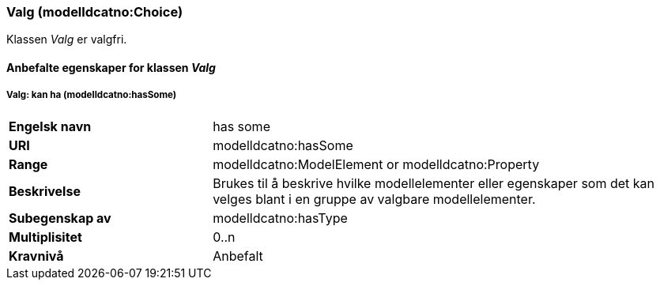 === Valg (modelldcatno:Choice) [[valg-egenskaper]]

Klassen _Valg_ er valgfri.

==== Anbefalte egenskaper for klassen _Valg_ [[Anbefalte-egenskaper-Valg]]


===== Valg: kan ha (modelldcatno:hasSome) [[Valg-kanHa]]

[cols="30s,70d"]
|===
|Engelsk navn| has some
|URI|modelldcatno:hasSome
|Range|modelldcatno:ModelElement or modelldcatno:Property
|Beskrivelse|Brukes til å beskrive hvilke modellelementer eller egenskaper som det kan velges blant i en gruppe av valgbare modellelementer.
|Subegenskap av |	modelldcatno:hasType
|Multiplisitet|0..n
|Kravnivå|Anbefalt
|===
